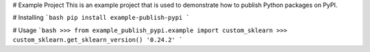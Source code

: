 # Example Project
This is an example project that is used to demonstrate how to publish
Python packages on PyPI. 

# Installing
```bash
pip install example-publish-pypi
```

# Usage
```bash
>>> from example_publish_pypi.example import custom_sklearn
>>> custom_sklearn.get_sklearn_version()
'0.24.2'
```